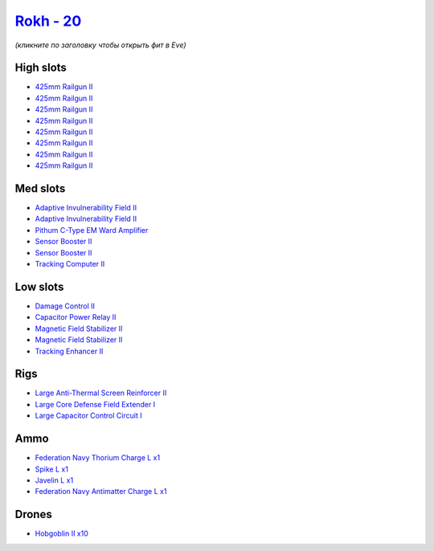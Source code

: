 .. This file is autogenerated by update-fits.py script
.. Use https://github.com/RAISA-Shield/raisa-shield.github.io/edit/source/eft/shield/as/rokh.eft
.. to edit it.

`Rokh - 20 <javascript:CCPEVE.showFitting('24688:2048;1:1952;2:12803;1:1447;1:26088;1:2281;2:26442;1:12807;1:10190;2:1999;1:22993;1:3090;8:22999;1:2456;10:1978;1:19215;1:25948;1::');>`_
=========================================================================================================================================================================================

*(кликните по заголовку чтобы открыть фит в Eve)*

High slots
----------

- `425mm Railgun II <javascript:CCPEVE.showInfo(3090)>`_
- `425mm Railgun II <javascript:CCPEVE.showInfo(3090)>`_
- `425mm Railgun II <javascript:CCPEVE.showInfo(3090)>`_
- `425mm Railgun II <javascript:CCPEVE.showInfo(3090)>`_
- `425mm Railgun II <javascript:CCPEVE.showInfo(3090)>`_
- `425mm Railgun II <javascript:CCPEVE.showInfo(3090)>`_
- `425mm Railgun II <javascript:CCPEVE.showInfo(3090)>`_
- `425mm Railgun II <javascript:CCPEVE.showInfo(3090)>`_

Med slots
---------

- `Adaptive Invulnerability Field II <javascript:CCPEVE.showInfo(2281)>`_
- `Adaptive Invulnerability Field II <javascript:CCPEVE.showInfo(2281)>`_
- `Pithum C-Type EM Ward Amplifier <javascript:CCPEVE.showInfo(19215)>`_
- `Sensor Booster II <javascript:CCPEVE.showInfo(1952)>`_
- `Sensor Booster II <javascript:CCPEVE.showInfo(1952)>`_
- `Tracking Computer II <javascript:CCPEVE.showInfo(1978)>`_

Low slots
---------

- `Damage Control II <javascript:CCPEVE.showInfo(2048)>`_
- `Capacitor Power Relay II <javascript:CCPEVE.showInfo(1447)>`_
- `Magnetic Field Stabilizer II <javascript:CCPEVE.showInfo(10190)>`_
- `Magnetic Field Stabilizer II <javascript:CCPEVE.showInfo(10190)>`_
- `Tracking Enhancer II <javascript:CCPEVE.showInfo(1999)>`_

Rigs
----

- `Large Anti-Thermal Screen Reinforcer II <javascript:CCPEVE.showInfo(26442)>`_
- `Large Core Defense Field Extender I <javascript:CCPEVE.showInfo(26088)>`_
- `Large Capacitor Control Circuit I <javascript:CCPEVE.showInfo(25948)>`_

Ammo
----

- `Federation Navy Thorium Charge L x1 <javascript:CCPEVE.showInfo(22999)>`_
- `Spike L x1 <javascript:CCPEVE.showInfo(12807)>`_
- `Javelin L x1 <javascript:CCPEVE.showInfo(12803)>`_
- `Federation Navy Antimatter Charge L x1 <javascript:CCPEVE.showInfo(22993)>`_

Drones
------

- `Hobgoblin II x10 <javascript:CCPEVE.showInfo(2456)>`_

